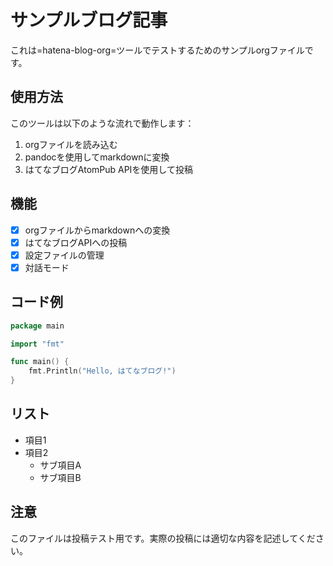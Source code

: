 * サンプルブログ記事

これは=hatena-blog-org=ツールでテストするためのサンプルorgファイルです。

** 使用方法

このツールは以下のような流れで動作します：

1. orgファイルを読み込む
2. pandocを使用してmarkdownに変換
3. はてなブログAtomPub APIを使用して投稿

** 機能

- [X] orgファイルからmarkdownへの変換
- [X] はてなブログAPIへの投稿
- [X] 設定ファイルの管理
- [X] 対話モード

** コード例

#+begin_src go
package main

import "fmt"

func main() {
    fmt.Println("Hello, はてなブログ!")
}
#+end_src

** リスト

- 項目1
- 項目2
  - サブ項目A
  - サブ項目B

** 注意

このファイルは投稿テスト用です。実際の投稿には適切な内容を記述してください。